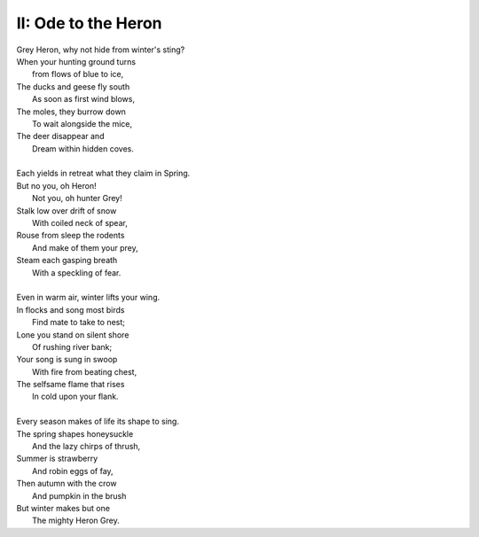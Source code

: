 II: Ode to the Heron
--------------------

| Grey Heron, why not hide from winter's sting? 
| When your hunting ground turns 
|       from flows of blue to ice,
| The ducks and geese fly south
|       As soon as first wind blows, 
| The moles, they burrow down 
|       To wait alongside the mice,
| The deer disappear and 
|       Dream within hidden coves.
| 
| Each yields in retreat what they claim in Spring.
| But no you, oh Heron!
|       Not you, oh hunter Grey!
| Stalk low over drift of snow
|       With coiled neck of spear,
| Rouse from sleep the rodents
|       And make of them your prey,
| Steam each gasping breath 
|       With a speckling of fear. 
|
| Even in warm air, winter lifts your wing.
| In flocks and song most birds
|       Find mate to take to nest;
| Lone you stand on silent shore
|       Of rushing river bank;
| Your song is sung in swoop
|       With fire from beating chest,
| The selfsame flame that rises
|       In cold upon your flank. 
|
| Every season makes of life its shape to sing. 
| The spring shapes honeysuckle
|       And the lazy chirps of thrush, 
| Summer is strawberry
|       And robin eggs of fay,
| Then autumn with the crow 
|       And pumpkin in the brush
| But winter makes but one
|       The mighty Heron Grey. 